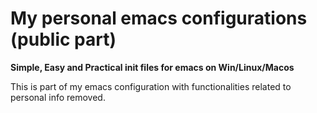 * My personal emacs configurations (public part)
 *Simple, Easy and Practical init files for emacs on Win/Linux/Macos*

 This is part of my emacs configuration with functionalities related to personal info removed.
